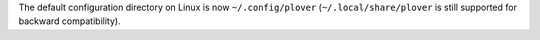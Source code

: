 The default configuration directory on Linux is now ``~/.config/plover`` (``~/.local/share/plover`` is still supported for backward compatibility).
